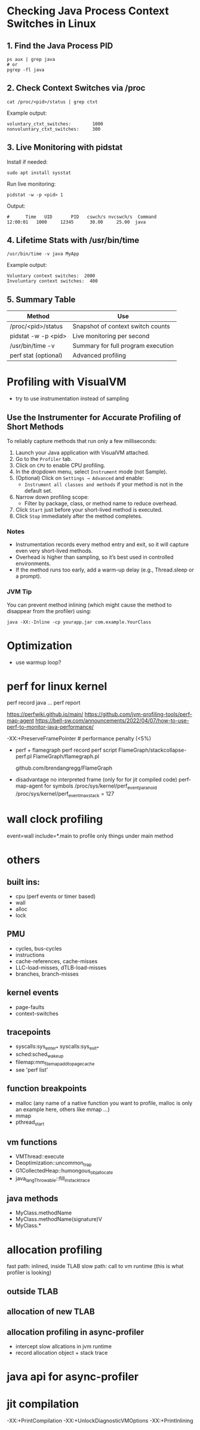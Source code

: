 * Checking Java Process Context Switches in Linux

** 1. Find the Java Process PID
   #+BEGIN_SRC shell
   ps aux | grep java
   # or
   pgrep -fl java
   #+END_SRC

** 2. Check Context Switches via /proc
   #+BEGIN_SRC shell
   cat /proc/<pid>/status | grep ctxt
   #+END_SRC

   Example output:
   #+BEGIN_EXAMPLE
   voluntary_ctxt_switches:        1000
   nonvoluntary_ctxt_switches:     300
   #+END_EXAMPLE

** 3. Live Monitoring with pidstat
   Install if needed:
   #+BEGIN_SRC shell
   sudo apt install sysstat
   #+END_SRC

   Run live monitoring:
   #+BEGIN_SRC shell
   pidstat -w -p <pid> 1
   #+END_SRC

   Output:
   #+BEGIN_EXAMPLE
   #      Time   UID       PID   cswch/s nvcswch/s  Command
   12:00:01   1000     12345      30.00     25.00  java
   #+END_EXAMPLE

** 4. Lifetime Stats with /usr/bin/time
   #+BEGIN_SRC shell
   /usr/bin/time -v java MyApp
   #+END_SRC

   Example output:
   #+BEGIN_EXAMPLE
   Voluntary context switches:  2000
   Involuntary context switches:  400
   #+END_EXAMPLE

** 5. Summary Table

   | Method                    | Use                                |
   |---------------------------+-------------------------------------|
   | /proc/<pid>/status        | Snapshot of context switch counts   |
   | pidstat -w -p <pid>       | Live monitoring per second          |
   | /usr/bin/time -v          | Summary for full program execution  |
   | perf stat (optional)      | Advanced profiling                  |

* Profiling with VisualVM
- try to use instrumentation instead of sampling
** Use the Instrumenter for Accurate Profiling of Short Methods

To reliably capture methods that run only a few milliseconds:

1. Launch your Java application with VisualVM attached.
2. Go to the =Profiler= tab.
3. Click on =CPU= to enable CPU profiling.
4. In the dropdown menu, select =Instrument= mode (not Sample).
5. (Optional) Click on =Settings → Advanced= and enable:
   - =Instrument all classes and methods= if your method is not in the default set.
6. Narrow down profiling scope:
   - Filter by package, class, or method name to reduce overhead.
7. Click =Start= just before your short-lived method is executed.
8. Click =Stop= immediately after the method completes.

*** Notes
- Instrumentation records every method entry and exit, so it will capture even very short-lived methods.
- Overhead is higher than sampling, so it’s best used in controlled environments.
- If the method runs too early, add a warm-up delay (e.g., Thread.sleep or a prompt).

*** JVM Tip
You can prevent method inlining (which might cause the method to disappear from the profiler) using:

#+BEGIN_SRC shell
java -XX:-Inline -cp yourapp.jar com.example.YourClass
#+END_SRC
* Optimization
- use warmup loop?



* perf for linux kernel
	perf record java ...
	perf report

	https://perfwiki.github.io/main/
	https://github.com/jvm-profiling-tools/perf-map-agent
	https://bell-sw.com/announcements/2022/04/07/how-to-use-perf-to-monitor-java-performance/

	-XX:+PreserveFramePointer # performance penalty (<5%)

	* perf + flamegraph
	 perf record
	 perf script
	 FlameGraph/stackcollapse-perf.pl
	 FlameGraph/flamegraph.pl

	 github.com/brendangregg/FlameGraph

	* disadvantage
	 no interpreted frame (only for for jit compiled code)
	 perf-map-agent for symbols
	 /proc/sys/kernel/perf_event_paranoid
	 /proc/sys/kernel/perf_event_max_stack = 127

* wall clock profiling
	event=wall
	include=*.main to profile only  things under main method
* others
** built ins:
 	- cpu (perf events or timer based)
 	- wall 
 	- alloc
 	- lock
** PMU
 	- cycles, bus-cycles
 	- instructions
 	- cache-references, cache-misses
 	- LLC-load-misses, dTLB-load-misses
 	- branches, branch-misses
** kernel events
 	- page-faults
 	- context-switches
** tracepoints
 	- syscalls:sys_enter_* syscalls:sys_exit_*
 	- sched:sched_wakeup
 	- filemap:mm_filemap_add_to_page_cache
 	- see 'perf list'
** function breakpoints
 	- malloc (any name of a native function you want to profile, malloc is only an example here, others like mmap ...)
 	- mmap
 	- pthread_start
** vm functions
 	- VMThread::execute
 	- Deoptimization::uncommon_trap
 	- G1CollectedHeap::humongous_obj_allocate
 	- java_lang_Throwable::fill_in_stack_trace
** java methods
 	- MyClass.methodName
 	- MyClass.methodName(signature)V
 	- MyClass.*
 
* allocation profiling
	fast path: inlined, inside TLAB
	slow path: call to vm runtime (this is what profiler is looking)
** outside TLAB
** allocation of new TLAB
** allocation profiling in async-profiler
	- intercept slow allcations in jvm runtime
	- record allocation object + stack trace
   
* java api for async-profiler

* jit compilation
-XX:+PrintCompilation -XX:+UnlockDiagnosticVMOptions -XX:+PrintInlining


